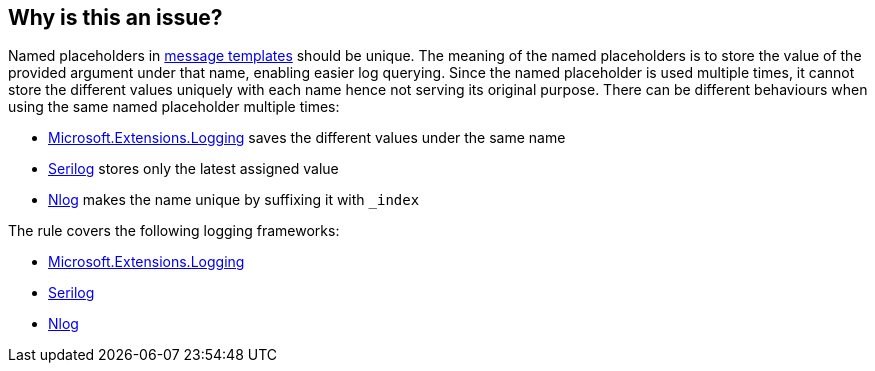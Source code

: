 == Why is this an issue?

Named placeholders in https://messagetemplates.org[message templates] should be unique. The meaning of the named placeholders is to store the value of the provided argument under that name, enabling easier log querying. Since the named placeholder is used multiple times, it cannot store the different values uniquely with each name hence not serving its original purpose.
There can be different behaviours when using the same named placeholder multiple times:

* https://www.nuget.org/packages/Microsoft.Extensions.Logging[Microsoft.Extensions.Logging] saves the different values under the same name
* https://www.nuget.org/packages/Serilog[Serilog] stores only the latest assigned value
* https://www.nuget.org/packages/NLog[Nlog] makes the name unique by suffixing it with ``++_index++``

The rule covers the following logging frameworks:

* https://www.nuget.org/packages/Microsoft.Extensions.Logging[Microsoft.Extensions.Logging]
* https://www.nuget.org/packages/Serilog[Serilog]
* https://www.nuget.org/packages/NLog[Nlog]
